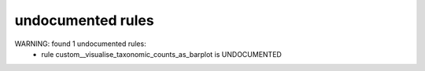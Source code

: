 undocumented rules
------------------
WARNING: found  1 undocumented rules:
	- rule custom__visualise_taxonomic_counts_as_barplot is UNDOCUMENTED
